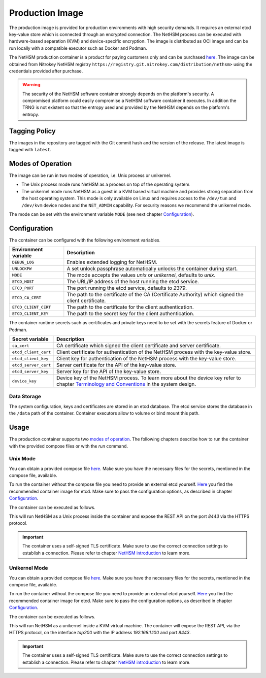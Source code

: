 Production Image
----------------

The production image is provided for production environments with high security demands.
It requires an external etcd key-value store which is connected through an encrypted connection.
The NetHSM process can be executed with hardware-based separation (KVM) and device-specific encryption.
The image is distributed as OCI image and can be run locally with a compatible executor such as Docker and Podman.

The NetHSM production container is a product for paying customers only and can be purchased `here <https://www.nitrokey.com/contact>`__.
The image can be obtained from Nitrokey NetHSM registry ``https://registry.git.nitrokey.com/distribution/nethsm>`` using the credentials provided after purchase.

.. warning::
   The security of the NetHSM software container strongly depends on the platform's security.
   A compromised platform could easily compromise a NetHSM software container it executes.
   In addition the TRNG is not existent so that the entropy used and provided by the NetHSM depends on the platform's entropy. 

Tagging Policy
^^^^^^^^^^^^^^

The images in the repository are tagged with the Git commit hash and the version of the release.
The latest image is tagged with ``latest``.

Modes of Operation
^^^^^^^^^^^^^^^^^^

The image can be run in two modes of operation, i.e. Unix process or unikernel.

* The Unix process mode runs NetHSM as a process on top of the operating system.
* The unikernel mode runs NetHSM as a guest in a KVM based virtual machine and provides strong separation from the host operating system. This mode is only available on Linux and requires access to the ``/dev/tun`` and ``/dev/kvm`` device nodes and the ``NET_ADMIN`` capability. For security reasons we recommend the unikernel mode.

The mode can be set with the environment variable ``MODE`` (see next chapter `Configuration <production-image.html#Configuration>`__).

Configuration
^^^^^^^^^^^^^

The container can be configured with the following environment variables.

+----------------------+----------------------------------------------------------------------------------------------------+
| Environment variable | Description                                                                                        |
+======================+====================================================================================================+
| ``DEBUG_LOG``        | Enables extended logging for NetHSM.                                                               |
+----------------------+----------------------------------------------------------------------------------------------------+
| ``UNLOCKPW``         | A set unlock passphrase automatically unlocks the container during start.                          |
+----------------------+----------------------------------------------------------------------------------------------------+
| ``MODE``             | The mode accepts the values `unix` or `unikernel`, defaults to `unix`.                             |
+----------------------+----------------------------------------------------------------------------------------------------+
| ``ETCD_HOST``        | The URL/IP address of the host running the etcd service.                                           |
+----------------------+----------------------------------------------------------------------------------------------------+
| ``ETCD_PORT``        | The port running the etcd service, defaults to `2379`.                                             |
+----------------------+----------------------------------------------------------------------------------------------------+
| ``ETCD_CA_CERT``     | The path to the certificate of the CA (Certificate Authority) which signed the client certificate. |
+----------------------+----------------------------------------------------------------------------------------------------+
| ``ETCD_CLIENT_CERT`` | The path to the certificate for the client authentication.                                         |
+----------------------+----------------------------------------------------------------------------------------------------+
| ``ETCD_CLIENT_KEY``  | The path to the secret key for the client authentication.                                          |
+----------------------+----------------------------------------------------------------------------------------------------+

The container runtime secrets such as certificates and private keys need to be set with the secrets feature of Docker or Podman.

+----------------------+----------------------------------------------------------------------------------------------------------------------------------+
| Secret variable      | Description                                                                                                                      |
+======================+==================================================================================================================================+
| ``ca_cert``          | CA certificate which signed the client certificate and server certificate.                                                       |
+----------------------+----------------------------------------------------------------------------------------------------------------------------------+
| ``etcd_client_cert`` | Client certificate for authentication of the NetHSM process with the key-value store.                                            |
+----------------------+----------------------------------------------------------------------------------------------------------------------------------+
| ``etcd_client_key``  | Client key for authentication of the NetHSM process with the key-value store.                                                    |
+----------------------+----------------------------------------------------------------------------------------------------------------------------------+
| ``etcd_server_cert`` | Server certificate for the API of the key-value store.                                                                           |
+----------------------+----------------------------------------------------------------------------------------------------------------------------------+
| ``etcd_server_key``  | Server key for the API of the key-value store.                                                                                   |
+----------------------+----------------------------------------------------------------------------------------------------------------------------------+
| ``device_key``       | Device key of the NetHSM process. To learn more about the device key refer to chapter                                            |
|                      | `Terminology and Conventions <https://github.com/Nitrokey/nethsm/blob/main/docs/system-design.md#terminology-and-conventions>`__ |
|                      | in the system design.                                                                                                            |
+----------------------+----------------------------------------------------------------------------------------------------------------------------------+

Data Storage
~~~~~~~~~~~~

The system configuration, keys and certificates are stored in an etcd database.
The etcd service stores the database in the ``/data`` path of the container.
Container executors allow to volume or bind mount this path.

Usage
^^^^^

The production container supports two `modes of operation <production-image.html#Modes of Operation>`__. The following chapters describe how to run the container with the provided compose files or with the *run* command.

Unix Mode
~~~~~~~~~

You can obtain a provided compose file `here <https://raw.githubusercontent.com/Nitrokey/nethsm/refs/heads/main/src/container/alpine/compose-unix.yaml>`__.
Make sure you have the necessary files for the secrets, mentioned in the compose file, available.

To run the container without the compose file you need to provide an external etcd yourself.
`Here <https://quay.io/coreos/etcd>`__ you find the recommended container image for etcd.
Make sure to pass the configuration options, as described in chapter `Configuration <production-image.html#Configuration>`__.

The container can be executed as follows.

.. tabs::
   .. tab:: Docker
      .. code-block:: bash

         $ docker run -ti --rm -p 8443:8443 registry.git.nitrokey.com/distribution/nethsm:latest

   .. tab:: Podman
      .. code-block:: bash

         $ podman run -ti --rm -p 8443:8443 registry.git.nitrokey.com/distribution/nethsm:latest

This will run NetHSM as a Unix process inside the container and expose the REST API on the port `8443` via the HTTPS protocol.

.. important::
   The container uses a self-signed TLS certificate.
   Make sure to use the correct connection settings to establish a connection.
   Please refer to chapter `NetHSM introduction <index.html>`__ to learn more.

Unikernel Mode
~~~~~~~~~~~~~~

You can obtain a provided compose file `here <https://raw.githubusercontent.com/Nitrokey/nethsm/refs/heads/main/src/container/alpine/compose-unikernel.yaml>`__.
Make sure you have the necessary files for the secrets, mentioned in the compose file, available.

To run the container without the compose file you need to provide an external etcd yourself.
`Here <https://quay.io/coreos/etcd>`__ you find the recommended container image for etcd.
Make sure to pass the configuration options, as described in chapter `Configuration <production-image.html#Configuration>`__.

The container can be executed as follows.

.. tabs::
   .. tab:: Docker
      .. code-block:: bash

         $ docker run -ti --rm -p 8443:8443 --device /dev/net/tun --device /dev/kvm --cap-add=NET_ADMIN -e "MODE=unikernel" registry.git.nitrokey.com/distribution/nethsm:latest

   .. tab:: Podman
      .. code-block:: bash

         $ podman run -ti --rm -p 8443:8443 --device /dev/net/tun --device /dev/kvm --cap-add=NET_ADMIN -e "MODE=unikernel" registry.git.nitrokey.com/distribution/nethsm:latest

This will run NetHSM as a unikernel inside a KVM virtual machine.
The container will expose the REST API, via the HTTPS protocol, on the interface `tap200` with the IP address `192.168.1.100` and port `8443`.

.. important::
   The container uses a self-signed TLS certificate.
   Make sure to use the correct connection settings to establish a connection.
   Please refer to chapter `NetHSM introduction <index.html>`__ to learn more.

